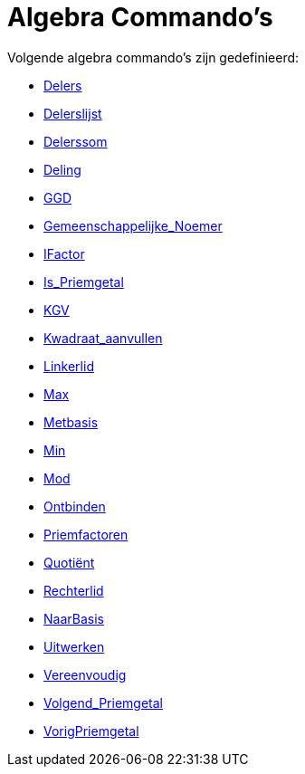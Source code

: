 = Algebra Commando's
:page-en: commands/Algebra_Commands
ifdef::env-github[:imagesdir: /nl/modules/ROOT/assets/images]

Volgende algebra commando's zijn gedefinieerd:

* xref:/commands/Delers.adoc[Delers]
* xref:/commands/Delerslijst.adoc[Delerslijst]
* xref:/commands/Delerssom.adoc[Delerssom]
* xref:/commands/Deling.adoc[Deling]
* xref:/commands/GGD.adoc[GGD]
* xref:/commands/Gemeenschappelijke_Noemer.adoc[Gemeenschappelijke_Noemer]
* xref:/commands/IFactor.adoc[IFactor]
* xref:/commands/Is_Priemgetal.adoc[Is_Priemgetal]
* xref:/commands/KGV.adoc[KGV]
* xref:/commands/Kwadraat_aanvullen.adoc[Kwadraat_aanvullen]
* xref:/commands/Linkerlid.adoc[Linkerlid]
* xref:/commands/Max.adoc[Max]
* xref:/commands/Metbasis.adoc[Metbasis]
* xref:/commands/Min.adoc[Min]
* xref:/commands/Mod.adoc[Mod]
* xref:/commands/Ontbinden.adoc[Ontbinden]
* xref:/commands/Priemfactoren.adoc[Priemfactoren]
* xref:/commands/Quotiënt.adoc[Quotiënt]
* xref:/commands/Rechterlid.adoc[Rechterlid]
* xref:/commands/NaarBasis.adoc[NaarBasis]
* xref:/commands/Uitwerken.adoc[Uitwerken]
* xref:/commands/Vereenvoudig.adoc[Vereenvoudig]
* xref:/commands/Volgend_Priemgetal.adoc[Volgend_Priemgetal]
* xref:/commands/VorigPriemgetal.adoc[VorigPriemgetal]
